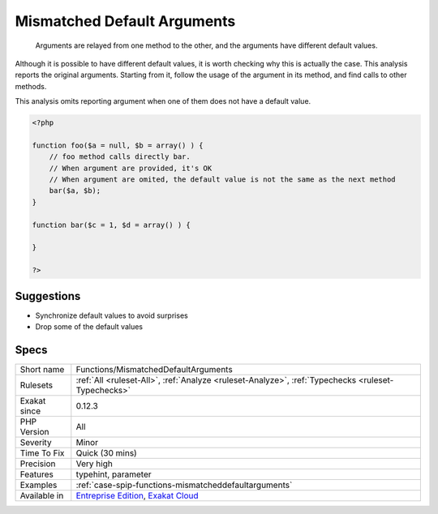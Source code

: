 .. _functions-mismatcheddefaultarguments:

.. _mismatched-default-arguments:

Mismatched Default Arguments
++++++++++++++++++++++++++++

  Arguments are relayed from one method to the other, and the arguments have different default values. 

Although it is possible to have different default values, it is worth checking why this is actually the case.
This analysis reports the original arguments. Starting from it, follow the usage of the argument in its method, and find calls to other methods. 

This analysis omits reporting argument when one of them does not have a default value.

.. code-block:: php
   
   <?php
   
   function foo($a = null, $b = array() ) {
       // foo method calls directly bar. 
       // When argument are provided, it's OK
       // When argument are omited, the default value is not the same as the next method
       bar($a, $b);
   }
   
   function bar($c = 1, $d = array() ) {
   
   }
   
   ?>

Suggestions
___________

* Synchronize default values to avoid surprises
* Drop some of the default values




Specs
_____

+--------------+-------------------------------------------------------------------------------------------------------------------------+
| Short name   | Functions/MismatchedDefaultArguments                                                                                    |
+--------------+-------------------------------------------------------------------------------------------------------------------------+
| Rulesets     | :ref:`All <ruleset-All>`, :ref:`Analyze <ruleset-Analyze>`, :ref:`Typechecks <ruleset-Typechecks>`                      |
+--------------+-------------------------------------------------------------------------------------------------------------------------+
| Exakat since | 0.12.3                                                                                                                  |
+--------------+-------------------------------------------------------------------------------------------------------------------------+
| PHP Version  | All                                                                                                                     |
+--------------+-------------------------------------------------------------------------------------------------------------------------+
| Severity     | Minor                                                                                                                   |
+--------------+-------------------------------------------------------------------------------------------------------------------------+
| Time To Fix  | Quick (30 mins)                                                                                                         |
+--------------+-------------------------------------------------------------------------------------------------------------------------+
| Precision    | Very high                                                                                                               |
+--------------+-------------------------------------------------------------------------------------------------------------------------+
| Features     | typehint, parameter                                                                                                     |
+--------------+-------------------------------------------------------------------------------------------------------------------------+
| Examples     | :ref:`case-spip-functions-mismatcheddefaultarguments`                                                                   |
+--------------+-------------------------------------------------------------------------------------------------------------------------+
| Available in | `Entreprise Edition <https://www.exakat.io/entreprise-edition>`_, `Exakat Cloud <https://www.exakat.io/exakat-cloud/>`_ |
+--------------+-------------------------------------------------------------------------------------------------------------------------+


